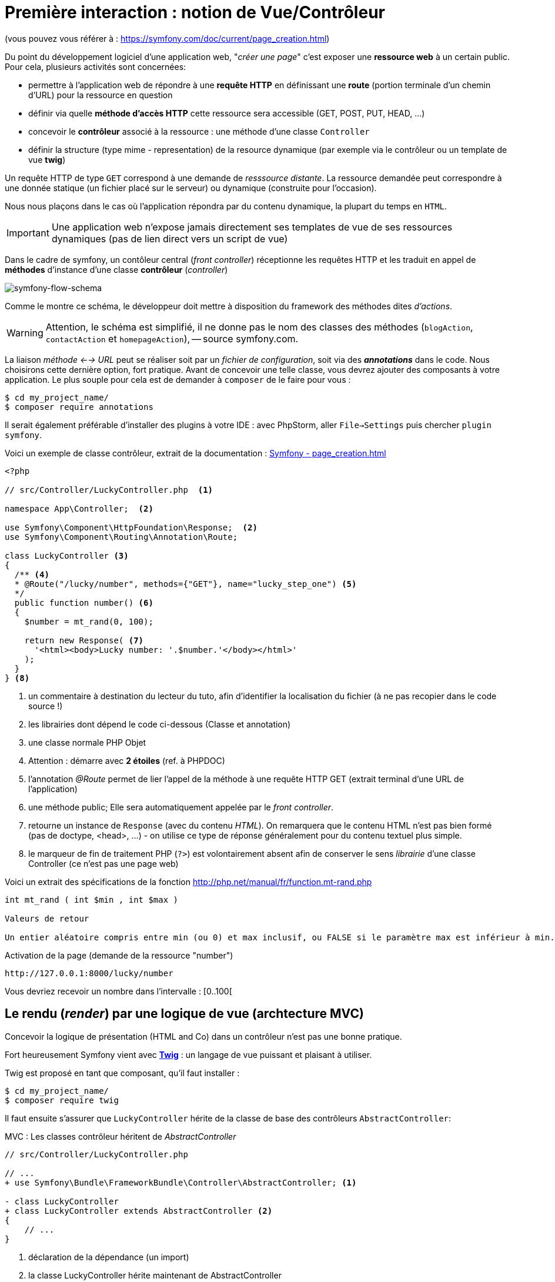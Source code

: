 = Première interaction : notion de Vue/Contrôleur
ifndef::backend-pdf[]
:imagesdir: images
endif::[]

(vous pouvez vous référer à : https://symfony.com/doc/current/page_creation.html)

Du point du développement logiciel d'une application web, "_créer une page_" c'est exposer une *ressource web* à un certain public. Pour cela, plusieurs activités sont concernées:

* permettre à l'application web de répondre à une *requête HTTP* en définissant  une *route* (portion terminale d'un chemin d'URL) pour la ressource en question
* définir via quelle *méthode d'accès HTTP* cette ressource sera accessible (GET, POST, PUT, HEAD, ...)
* concevoir le *contrôleur* associé à la ressource : une méthode d'une classe `Controller`
* définir la structure (type mime - representation) de la resource dynamique (par exemple via le contrôleur ou un template de vue *twig*)

Un requête HTTP de type `GET` correspond à une demande de _resssource distante_.
La ressource demandée peut correspondre à une donnée statique (un fichier placé sur le serveur) ou dynamique (construite pour l'occasion).

Nous nous plaçons dans le cas où l'application répondra par du contenu dynamique, la plupart du temps en `HTML`.

IMPORTANT: Une application web n'expose jamais directement ses templates de vue de ses ressources dynamiques (pas de lien direct vers un script de vue)

Dans le cadre de symfony, un contôleur central (_front controller_) réceptionne les requêtes HTTP
et les traduit en appel de *méthodes* d'instance d'une classe *contrôleur* (_controller_)

ifdef::backend-pdf[]
image:request-flow.png[symfony-flow-schema, 600]
endif::[]

ifndef::backend-pdf[]
image:request-flow.png[symfony-flow-schema]
endif::[]

Comme le montre ce schéma, le développeur doit mettre à disposition du framework des méthodes dites _d'actions_.

WARNING: Attention, le schéma est simplifié, il ne donne pas le nom des classes des méthodes (`blogAction`,
`contactAction` et `homepageAction`), -- source symfony.com.

La liaison _méthode <--> URL_ peut se réaliser soit par un _fichier de configuration_, soit via des *_annotations_* dans le code.
Nous choisirons cette dernière option, fort pratique. Avant de concevoir une telle classe, vous devrez ajouter des composants à votre
application. Le plus souple pour cela est de demander à `composer` de le faire pour vous :

....
$ cd my_project_name/
$ composer require annotations
....

Il serait également préférable d'installer des plugins à votre IDE : avec PhpStorm,
aller `File->Settings` puis chercher `plugin symfony`.

Voici un exemple de classe contrôleur, extrait de la documentation : https://symfony.com/doc/current/page_creation.html[Symfony - page_creation.html]

[source, php]
----
<?php

// src/Controller/LuckyController.php  <1>

namespace App\Controller;  <2>

use Symfony\Component\HttpFoundation\Response;  <2>
use Symfony\Component\Routing\Annotation\Route;

class LuckyController <3>
{
  /** <4>
  * @Route("/lucky/number", methods={"GET"}, name="lucky_step_one") <5>
  */
  public function number() <6>
  {
    $number = mt_rand(0, 100);

    return new Response( <7>
      '<html><body>Lucky number: '.$number.'</body></html>'
    );
  }
} <8>
----

<1> un commentaire à destination du lecteur du tuto, afin d'identifier la localisation
du fichier (à ne pas recopier dans le code source !)
<2> les librairies dont dépend le code ci-dessous (Classe et annotation)
<3> une classe normale PHP Objet
<4> Attention : démarre avec *2 étoiles* (ref. à PHPDOC)
<5> l'annotation _@Route_ permet de lier l'appel de la méthode à une requête HTTP GET (extrait terminal d'une URL de l'application)
<6> une méthode public; Elle sera automatiquement appelée par le _front controller_.
<7> retourne un instance de `Response` (avec du contenu _HTML_). On remarquera que le contenu HTML n'est pas bien formé (pas de doctype, <head>, ...) - on utilise ce type de réponse généralement pour du contenu textuel plus simple.
<8> le marqueur de fin de traitement PHP (`?>`) est volontairement absent afin de conserver le sens _librairie_ d'une classe Controller (ce n'est pas une page web)

Voici un extrait des spécifications de la fonction http://php.net/manual/fr/function.mt-rand.php
[source, php]
----
int mt_rand ( int $min , int $max )

Valeurs de retour

Un entier aléatoire compris entre min (ou 0) et max inclusif, ou FALSE si le paramètre max est inférieur à min.
----


.Activation de la page (demande de la ressource "number")
....
http://127.0.0.1:8000/lucky/number
....

Vous devriez recevoir un nombre dans l'intervalle : [0..100[

== Le rendu (_render_) par une logique de vue (archtecture MVC)

Concevoir la logique de présentation (HTML and Co) dans un contrôleur n'est pas une bonne pratique.

Fort heureusement Symfony vient avec https://twig.symfony.com/[*Twig*] : un langage
de vue puissant et plaisant à utiliser.

Twig est proposé en tant que composant, qu'il faut installer :

....
$ cd my_project_name/
$ composer require twig
....

Il faut ensuite s'assurer que `LuckyController` hérite de la classe de base des contrôleurs `AbstractController`:

.MVC : Les classes contrôleur héritent de _AbstractController_
[source, php]
----

// src/Controller/LuckyController.php

// ...
+ use Symfony\Bundle\FrameworkBundle\Controller\AbstractController; <1>

- class LuckyController
+ class LuckyController extends AbstractController <2>
{
    // ...
}
----
<1> déclaration de la dépendance (un import)
<2> la classe LuckyController hérite maintenant de AbstractController

Et faire en sorte que la méthode contrôleur *délègue* la vue à une page twig :

.MVC : Le contrôleur délègue la réponse à une logique de vue twig
[source, php]
----
// src/Controller/LuckyController.php

// ...
class LuckyController extends AbstractController
{
    /**
     * @Route("/lucky/number", methods={"GET"}, name="lucky_step_one") <1>
     */
    public function numberAction()
    {
        $number = mt_rand(0, 100);

        return $this->render('lucky/number.html.twig', array( <2>
            'number' => $number,
        ));
    }
}
----
<1> la valeur de l'attribut `name` est le nom de la route. C'est ce nom qui est utilisé dans le code source pour faire référence à cette route  (plus stable dans le temps que la route elle-même)
<2> appel de la méthode héritée (_render_) en lui passant le nom d'une vue, suivi d'un *tableau associatif*, appelé aussi *dictionnaire*, composé de *couples (nom_variable=>valeur)*.
Dans notre cas, le tableau n'a qu'un seul élément ('number'=> $number),
qui sera passé à la vue.
La vue aura accès à ces valeurs *directement* par le *nom des clés* définis dans ce dictionnaire.

Les fichiers de vue seront cherchés par symfony, par défaut, dans le dossier *_templates_* à partir de la racine du projet (ce dossier est automatiquement crée lors de l'installation de twig).


== Modèle de Présentation (_template_) de l'application

C'est un fichier qui détermnine la structure HTML/CSS générale de votre application.
La plupart du temps un tel template se base sur un modèle proposé par des frameworks CSS (_bootstrap_, _semantic-ui_, ...). Il est parfois acheté auprès de sociétés spécialisées.

Exemple de template simple, _from scratch_, créé par le composant _twig_ lors de son intégration dans ce projet (symfony >= 4)

.localisation : <racine_du_projet>/templates/base.html.twig
[source, html]
----
<!DOCTYPE html>
<html>
    <head>
        <meta charset="UTF-8">
        <title>{% block title %}Welcome!{% endblock %}</title> <1>
        {% block stylesheets %}{% endblock %}
    </head>
    <body>
        {% block body %}{% endblock %} <2>
        {% block javascripts %}{% endblock %}
    </body>
</html>
----
<1> Définition d'un block nommé `title` avec comme valeur par défaut `Welcome!`
<2> Définition d'un block nommé `body` (ne pas confondre avec `<body>`).

Ce template de base définit 4 blocks : `title`, `stylesheets`, `body` et `javascripts`.

Le fait de nommer ces bloques permet, aux vues héritantes, de personnaliser leur contenus.

Par exemple, pour répondre au besoin de notre méthode _numberAction_ de _LuckyController_, nous
devons créer une nouvelle vue dans le dossier _templates/lucky_, nommée `number.html.twig` (`lucky` est un dossier qu'il faut créer) :

[source, php]
----
{# templates/lucky/number.html.twig #} <1>
{% extends 'base.html.twig' %} <2>

{% block title %}Devine{% endblock %} <3>

{% block body %} <4>
<h1>Your lucky number is {{ number }}</h1>
{% endblock %}
----

<1> un commentaire twig qui vous informe, pour le besoin de ce support,
de la localisation de ce fichier (*à ne pas recopier !*)
<2> choix du template de base hérité  (qui définit, entre autres, les blocs `title` et `body`)
<3> redéfinition du bloc `title`
<4> redéfinition du bloc `body`

Vous trouverez la syntaxe twig ici : https://twig.symfony.com/

== Résumé

Nous avons vu les principes d'interaction (appel client, controleur et vue) d'une application web :

*  Les requêtes HTTP entrantes sont routées par symfony sur des classes contrôleurs :

IMPORTANT: une requête client déclenche un appel de méthode d'un objet _Controller_. C'est à ce niveau que des décisions algorithmiques métier sont exécutées.


*  La représentation de la réponse est déléguée à une logique de vue (*twig*)


Il est temps de tester le code présenter et de faire une pause...


== TP tester le code exemple _Lucky_

[TIP]
====
Pour ce TP, vous pouvez choisir d'utiliser le serveur HTTP
intégré à PHP en le lançant en ligne de commande, *à la racine de votre application web* :

`php bin/console server:run`

ou via la commande

`symfony server:start`

Dans ce cas, il vous faudra tester vos routes ainsi :

`http://127.0.0.1:8000/lucky/number`
====
